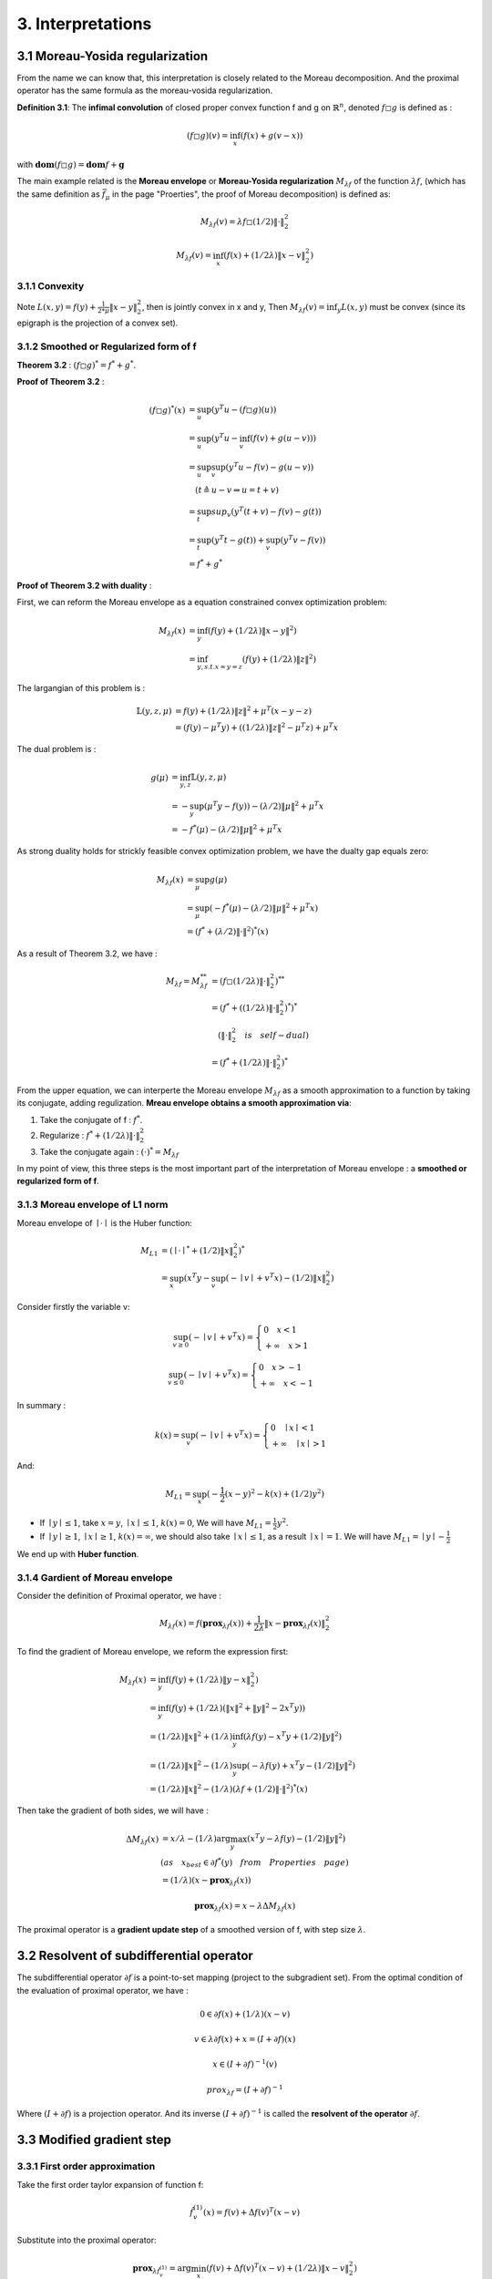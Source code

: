 3. Interpretations
==============================


3.1 Moreau-Yosida regularization
------------------------------

From the name we can know that, this interpretation is closely related to the Moreau decomposition.
And the proximal operator has the same formula as the moreau-vosida regularization.

**Definition 3.1**: The **infimal convolution** of closed proper convex function f and g on :math:`\mathbb{R}^{n}`, denoted :math:`f \square g`
is defined as :

.. math::
  (f \square g)(v) = \inf_{x}(f(x) + g(v-x))

with :math:`\mathbf{dom}(f\square g) = \mathbf{dom}f + \mathbf{g}`

The main example related is the **Moreau envelope** or **Moreau-Yosida regularization** :math:`M_{\lambda f}` of the function :math:`\lambda f`,
(which has the same definition as :math:`\bar f_{\mu}` in the page "Proerties", the proof of Moreau decomposition) is defined as:

.. math::
  M_{\lambda f}(v) =  \lambda f \square  (1/2)\| \cdot \|^{2}_{2}

.. math::
  M_{\lambda f}(v) = \inf_{x}(f(x) + (1/2\lambda) \| x- v\|^{2}_{2})

3.1.1 Convexity
~~~~~~~~~~~~~~~~~~~~~~

Note :math:`L(x,y) = f(y) + \frac{1}{2*\mu} \| x- y\|^{2}_{2}`, then  is jointly convex in x and y, Then :math:`M_{\lambda f}(v) = \inf_{y}L(x,y)`
must be convex (since its epigraph is the projection of a convex set).


3.1.2 Smoothed or Regularized form of f
~~~~~~~~~~~~~~~~~~~~~~~~~~~~~~~~~~

**Theorem 3.2** : :math:`(f \square g)^{*} = f^{*} + g^{*}`.

**Proof of Theorem 3.2** :

.. math::
  \begin{align*}
  (f\square g)^{*}(x) &= \sup_{u}(y^{T}u - (f\square g)(u)) \\
  &= \sup_{u}(y^{T}u - \inf_{v}(f(v) + g(u-v))) \\
  &= \sup_{u} \sup_{v} (y^{T}u - f(v) - g(u-v)) \\
  & \quad ( t \triangleq u - v \Rightarrow u = t+v) \\
  &= \sup_{t}sup_{v}(y^{T}(t+v) - f(v) - g(t)) \\
  &= \sup_{t}(y^{T}t -g(t)) + \sup_{v}(y^{T}v - f(v))\\
  &= f^{*} + g^{*}
  \end{align*}

**Proof of Theorem 3.2 with duality** :

First, we can reform the Moreau envelope as a equation constrained convex optimization problem:

.. math::
  \begin{align*}
  M_{\lambda f}(x) &= \inf_{y}(f(y) + (1/2\lambda)\|x-y\|^{2}) \\
  &= \inf_{y, s.t. x=y=z}(f(y) + (1/2\lambda)\|z\|^{2})
  \end{align*}

The largangian of this problem is :

.. math::
  \begin{align*}
  \mathbb{L}(y,z,\mu) &= f(y) + (1/2\lambda)\|z\|^{2} + \mu^{T}(x-y-z) \\
  &=(f(y)- \mu^{T}y) + ((1/2\lambda)\|z\|^{2} - \mu^{T}z) + \mu^{T}x
  \end{align*}

The dual problem is :

.. math::
  \begin{align*}
  g(\mu) &= \inf_{y,z} \mathbb{L}(y,z,\mu) \\
  &= - \sup_{y}(\mu^{T}y - f(y)) - (\lambda/2)\|\mu\|^{2} + \mu^{T}x \\
  &= - f^{*}(\mu) - (\lambda/2)\|\mu\|^{2} + \mu^{T}x
  \end{align*}

As strong duality holds for strickly feasible convex optimization problem, we have the dualty gap equals zero:

.. math::
  \begin{align*}
  M_{\lambda f}(x) &= \sup_{\mu} g(\mu)\\
  &= \sup_{\mu} (-f^{*}(\mu) - (\lambda/2)\|\mu\|^{2} + \mu^{T}x) \\
  &= (f^{*} + (\lambda/2)\|\cdot\|^{2})^{*}(x)
  \end{align*}


As a result of Theorem 3.2, we have :

.. math::
  \begin{align*}
  M_{\lambda f} = M_{\lambda f}^{**} &= (f \square (1/2\lambda)\|\cdot\|^{2}_{2})^{**} \\
  &= (f^{*} + ( (1/2\lambda)\|\cdot\|^{2}_{2})^{*})^{*} \\
  & \quad (\|\cdot\|^{2}_{2} \quad is \quad self-dual) \\
  &=(f^{*} +  (1/2\lambda)\|\cdot\|^{2}_{2})^{*}
  \end{align*}

From the upper equation, we can interperte the Moreau envelope :math:`M_{\lambda f}` as a smooth approximation to a function
by taking its conjugate, adding regulization. **Mreau envelope obtains a smooth approximation via**:

1. Take the conjugate of f : :math:`f^{*}`.

2. Regularize : :math:`f^{*} +  (1/2\lambda)\|\cdot\|^{2}_{2}`

3. Take the conjugate again : :math:`(\cdot)^{*} = M_{\lambda f}`

In my point of view, this three steps is the most important part of the interpretation of Moreau envelope : a **smoothed or regularized form of f**.

3.1.3 Moreau envelope of L1 norm
~~~~~~~~~~~~~~~~~~~~~~~~~

Moreau envelope of :math:`\mid \cdot \mid` is the Huber function:

.. math::
  \begin{align*}
  M_{L1} &= (\mid \cdot \mid^{*} + (1/2)\|x\|^{2}_{2})^{*}\\
  &=\sup_x(x^{T}y - \sup_{v}(-\mid v\mid + v^{T}x) - (1/2)\|x\|^{2}_{2})
  \end{align*}

Consider firstly the variable v:

.. math::
  \sup_{v \ge 0} ( - \mid v \mid + v^{T}x) =
  \begin{cases}
  0  \quad x < 1\\
  + \infty \quad x >1
  \end{cases}

.. math::
  \sup_{v \le 0} ( - \mid v \mid + v^{T}x) =
  \begin{cases}
  0  \quad x > -1\\
  + \infty \quad x < -1
  \end{cases}

In summary :

.. math::
  k(x) = \sup_{v} ( - \mid v \mid + v^{T}x) =
  \begin{cases}
  0  \quad \mid x\mid < 1\\
  + \infty \quad \mid x \mid >1
  \end{cases}

And:

.. math::
  M_{L1} =\sup_x(-\frac{1}{2}(x-y)^{2} - k(x) + (1/2)y^{2})

* If :math:`\mid y \mid \le 1`, take :math:`x=y`, :math:`\mid x \mid \le 1`, :math:`k(x) = 0`, We will have :math:`M_{L1} = \frac{1}{2}y^{2}`.

* If :math:`\mid y \mid \ge 1`, :math:`\mid x \mid \ge 1`, :math:`k(x) = \infty`, we should also take :math:`\mid x \mid \le 1`, as a result :math:`\mid x \mid = 1`. We will have :math:`M_{L1} = \mid y \mid - \frac{1}{2}`

We end up with **Huber function**.


3.1.4 Gardient of Moreau envelope
~~~~~~~~~~~~~~~~~~~~~~~~~~~~

Consider the definition of Proximal operator, we have :

.. math::
  M_{\lambda f}(x) = f(\mathbf{prox}_{\lambda f}(x)) + \frac{1}{2\lambda}\| x - \mathbf{prox}_{\lambda f}(x)\|^{2}_{2}

To find the gradient of Moreau envelope, we reform the expression first:

.. math::
  \begin{align*}
  M_{\lambda f}(x) &= \inf_{y}(f(y) + (1/2\lambda)\|y-x\|^{2}_{2})  \\
  &=\inf_{y}(f(y) + (1/2\lambda)(\|x\|^{2} + \|y\|^{2} - 2x^{T}y))  \\
  &= (1/2\lambda)\|x\|^{2} + (1/\lambda) \inf_{y}(\lambda f(y) - x^{T}y + (1/2)\|y\|^{2})  \\
  &= (1/2\lambda)\|x\|^{2} - (1/\lambda) \sup_{y}(-\lambda f(y) + x^{T}y - (1/2)\|y\|^{2})  \\
  &= (1/2\lambda)\|x\|^{2} - (1/\lambda) (\lambda f + (1/2)\|\cdot\|^{2})^{*}(x)
  \end{align*}

Then take the gradient of both sides, we will have :

.. math::
  \begin{align*}
  \Delta M_{\lambda f}(x) &= x/\lambda - (1/\lambda)\arg\max_{y}(x^{T}y - \lambda f(y) - (1/2)\|y\|^{2}) \\
  & (as \quad x_{best} \in \partial f^{*}(y) \quad from \quad Properties \quad page) \\
  &= (1/\lambda)(x- \mathbf{prox}_{\lambda f}(x))
  \end{align*}

.. math::
  \mathbf{prox}_{\lambda f}(x) = x- \lambda \Delta M_{\lambda f}(x)

The proximal operator is a **gradient update step** of a smoothed version of f, with step size :math:`\lambda`.

3.2 Resolvent of subdifferential operator
-----------------------------------------

The subdifferential operator :math:`\partial f` is a point-to-set mapping (project to the subgradient set).
From the optimal condition of the evaluation of proximal operator, we have :

.. math::
  0 \in \partial f(x) + (1/\lambda)(x-v)

.. math::
  v \in \lambda \partial f(x) + x = (I + \partial f)(x)

.. math::
  x \in (I + \partial f)^{-1}(v)

.. math::
  prox_{\lambda f} = (I + \partial f)^{-1}

Where :math:`(I + \partial f)` is a projection operator. And its inverse :math:`(I + \partial f)^{-1}` is called
the **resolvent of the operator** :math:`\partial f`.

3.3 Modified gradient step
---------------------------------------

3.3.1 First order approximation
~~~~~~~~~~~~~~~~~~~~

Take the first order taylor expansion of function f:

.. math::
  \hat{f}^{(1)}_{v}(x) = f(v) + \Delta f(v)^{T}(x-v)

Substitute into the proximal operator:

.. math::
  \mathbf{prox}_{\lambda \hat{f}^{(1)}_{v}} = \arg\min_{x} (f(v) + \Delta f(v)^{T}(x-v) + (1/2\lambda)\|x-v\|^{2}_{2})

.. math::
  \frac{\partial}{\partial x}(\cdot) = \Delta f(v) + (1/\lambda)(x-v) = 0

.. math::
  \mathbf{prox}_{\lambda \hat{f}^{(1)}_{v}} = v - \lambda \Delta f(v)

It is a standard gradient update with step size :math:`\lambda`.


3.3.2 Second order approximation
~~~~~~~~~~~~~~~~~~~~~~~~~~~~
Take the seconf order taylor expansion of function f:

.. math::
  \hat{f}^{(2)}_{v}(x) = f(v) + \Delta f(v)^{T}(x-v) + \frac{1}{2}(x-v)^{T}\Delta^{2} f(v)(x-v)

Substitute into the proximal operator:

.. math::
  \mathbf{prox}_{\lambda \hat{f}^{(2)}_{v}} = \arg\min_{x} (f(v) + \Delta f(v)^{T}(x-v) + \frac{1}{2}(x-v)^{T}\Delta^{2} f(v)(x-v) + (1/2\lambda)\|x-v\|^{2}_{2})

.. math::
  \frac{\partial}{\partial x}(\cdot) = \Delta f(v) + \Delta^{2} f(v)(x-v) + (1/\lambda)(x-v) = 0

.. math::
  \Delta f(v) + ( \Delta^{2} f(v) + (1/\lambda) I) (1/\lambda)(x-v) = 0

.. math::
  \mathbf{prox}_{\lambda \hat{f}^{(2)}_{v}} = v - ( \Delta^{2} f(v) + (1/\lambda) I)^{-1}\Delta f(v)

It is a Tikhonovregularized Newton update, also known as a Levenberg-Marquardt up-date
or a modified Hessian Newton update. Thus, gradient and Levenberg-Marquardt steps can be viewed as proximal operators
of first and second-order approximations of f.

3.4 Trust region problem
-------------------------

The second term of the proximal operator :math:`\|x-v\|^{2}_{2}` could be seen as a squared penalty, to
restraint the variable in a nearby region.

